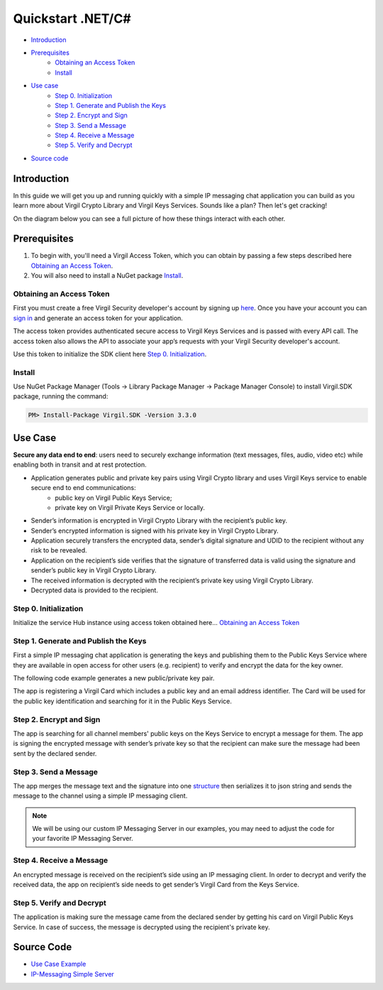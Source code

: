 ========================
Quickstart .NET/C#
========================

- `Introduction`_
- `Prerequisites`_
    - `Obtaining an Access Token`_
    - `Install`_
- `Use case`_ 
    - `Step 0. Initialization`_
    - `Step 1. Generate and Publish the Keys`_
    - `Step 2. Encrypt and Sign`_
    - `Step 3. Send a Message`_
    - `Step 4. Receive a Message`_
    - `Step 5. Verify and Decrypt`_
- `Source code`_

*************
Introduction
*************

In this guide we will get you up and running quickly with a simple IP messaging chat application you can build as you learn more about Virgil Crypto Library and Virgil Keys Services. Sounds like a plan? Then let's get cracking!

On the diagram below you can see a full picture of how these things interact with each other. 

.. image:: ../../../images/IPMessaging.png

*************
Prerequisites
*************

1. To begin with, you'll need a Virgil Access Token, which you can obtain by passing a few steps described here `Obtaining an Access Token`_.
2. You will also need to install a NuGet package Install_.

Obtaining an Access Token
=================================

First you must create a free Virgil Security developer's account by signing up `here <https://developer.virgilsecurity.com/account/signup>`__. Once you have your account you can `sign in <https://developer.virgilsecurity.com/account/signin>`__ and generate an access token for your application.

The access token provides authenticated secure access to Virgil Keys Services and is passed with every API call. The access token also allows the API to associate your app’s requests with your Virgil Security developer's account.

Use this token to initialize the SDK client here `Step 0. Initialization`_.

Install
=========

Use NuGet Package Manager (Tools -> Library Package Manager -> Package Manager Console) to install Virgil.SDK package, running the command:

.. code-block:: html

    PM> Install-Package Virgil.SDK -Version 3.3.0

*********
Use Case
*********
**Secure any data end to end**: users need to securely exchange information (text messages, files, audio, video etc) while enabling both in transit and at rest protection. 

- Application generates public and private key pairs using Virgil Crypto library and uses Virgil Keys service to enable secure end to end communications:
    - public key on Virgil Public Keys Service;
    - private key on Virgil Private Keys Service or locally.
- Sender’s information is encrypted in Virgil Crypto Library with the recipient’s public key.
- Sender’s encrypted information is signed with his private key in Virgil Crypto Library.
- Application securely transfers the encrypted data, sender’s digital signature and UDID to the recipient without any risk to be revealed.
- Application on the recipient’s side verifies that the signature of transferred data is valid using the signature and sender’s public key in Virgil Crypto Library.
- The received information is decrypted with the recipient’s private key using Virgil Crypto Library.
- Decrypted data is provided to the recipient.

Step 0. Initialization
=================================

Initialize the service Hub instance using access token obtained here... `Obtaining an Access Token`_

.. code-block:: csharp
    :linenos:

    serviceHub = ServiceHub.Create("%ACCESS_TOKEN%");


Step 1. Generate and Publish the Keys
=============================================
First a simple IP messaging chat application is generating the keys and publishing them to the Public Keys Service where they are available in open access for other users (e.g. recipient) to verify and encrypt the data for the key owner.

The following code example generates a new public/private key pair.

.. code-block:: csharp
    :linenos:

    var keyPair = VirgilKeyPair.Generate();


The app is registering a Virgil Card which includes a public key and an email address identifier. The Card will be used for the public key identification and searching for it in the Public Keys Service. 

.. code-block:: csharp
    :linenos:

    var senderEmailAddress = 'sender@virgilsecurity.com';
    var emailVerifier = await serviceHub.Identity.
    VerifyEmail(senderEmailAddress);
    
    // Confirm an identity using code received to email box.
    
    var authorizedIdentity = await emailVerifier.Confirm("%CONFIRMATION_CODE%");
    
    var card = await serviceHub.Cards.Create(authorizedIdentity, 
    keyPair.PublicKey(), keyPair.PrivateKey());


Step 2. Encrypt and Sign
=================================
The app is searching for all channel members' public keys on the Keys Service to encrypt a message for them. The app is signing the encrypted message with sender’s private key so that the recipient can make sure the message had been sent by the declared sender.

.. code-block:: csharp
    :linenos:

    var messageBytes = Encoding.UTF8.GetBytes(message);
    
    var channelRecipients = await this.GetChannelRecipients();
     
    var encryptedMessage = CryptoHelper.Encrypt(messageBytes, 
    channelRecipients);
    var sign = CryptoHelper.Sign(encryptedMessage, 
                 this.currentMember.PrivateKey);


Step 3. Send a Message
=================================
The app merges the message text and the signature into one `structure <https://github.com/VirgilSecurity/virgil-sdk-net/blob/master/Examples/Virgil.Examples.IPMessaging/EncryptedMessageModel.cs>`_ then serializes it to json string and sends the message to the channel using a simple IP messaging client.

.. note::

    We will be using our custom IP Messaging Server in our examples, you may need to adjust the code for your favorite IP Messaging Server.

.. code-block:: csharp
    :linenos:

    var encryptedModel = new EncryptedMessageModel
    {
        Message = encryptedMessage,
        Sign = sign
    };
    
    var encryptedModelJson = JsonConvert.SerializeObject(encryptedModel);
    await this.channel.SendMessage(encryptedModelJson);

Step 4. Receive a Message
=================================
An encrypted message is received on the recipient’s side using an IP messaging client. 
In order to decrypt and verify the received data, the app on recipient’s side needs to get sender’s Virgil Card from the Keys Service.

.. code-block:: csharp
    :linenos:

    private async Task OnMessageRecived(string sender, string message)
    {
        var encryptedModel = JsonConvert
            .DeserializeObject<EncryptedMessageModel>(message);
        
        var foundCards = await serviceHub.Cards.Search(sender, 
    IdentityType.Email);
        var senderCard = foundCards.Single();
        ...
    }


Step 5. Verify and Decrypt
=================================
The application is making sure the message came from the declared sender by getting his card on Virgil Public Keys Service. In case of success, the message is decrypted using the recipient's private key.

.. code-block:: csharp
    :linenos:

    var isValid = CryptoHelper.Verify(encryptedModel.EncryptedMessage, 
        encryptedModel.Signature, senderCard.PublicKey.Value);
    
    if (!isValid)
    {
        throw new Exception("The message signature is not valid");
    }

    var decryptedMessage =CryptoHelper.Decrypt(encryptedModel.EncryptedMessage, 
        this.currentMember.CardId.ToString(), this.currentMember.PrivateKey);

*************
Source Code
*************

* `Use Case Example <https://github.com/VirgilSecurity/virgil-sdk-net/tree/master/Examples/Virgil.Examples.IPMessaging>`_
* `IP-Messaging Simple Server <https://github.com/VirgilSecurity/virgil-sdk-javascript/tree/master/examples/ip-messaging/server>`_
